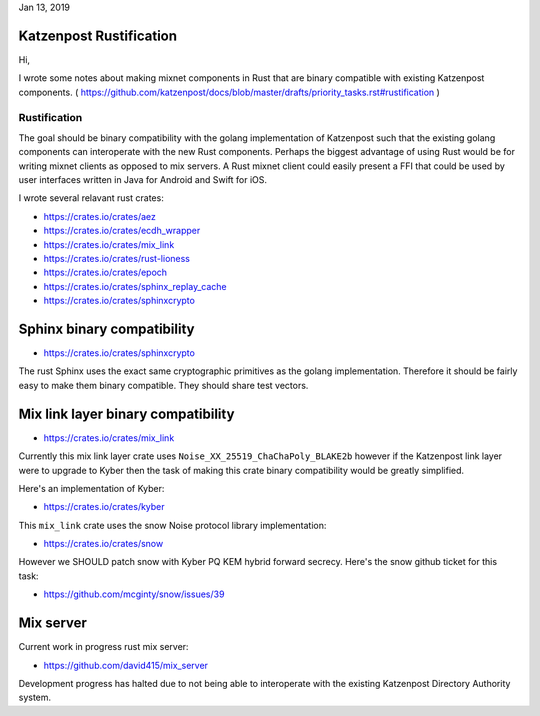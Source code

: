 .. post:: Jan 13, 2019
   :tags: katzenpost, blog
   :title: Katzenpost Rustification
   :author: David Stainton
   :nocomments:

Jan 13, 2019

Katzenpost Rustification
------------------------

Hi,

I wrote some notes about making mixnet components in Rust that are binary
compatible with existing Katzenpost components.
( https://github.com/katzenpost/docs/blob/master/drafts/priority_tasks.rst#rustification )

Rustification
=============

The goal should be binary compatibility with the golang implementation
of Katzenpost such that the existing golang components can
interoperate with the new Rust components. Perhaps the biggest advantage
of using Rust would be for writing mixnet clients as opposed to mix servers.
A Rust mixnet client could easily present a FFI that could be used by
user interfaces written in Java for Android and Swift for iOS.

I wrote several relavant rust crates:

* https://crates.io/crates/aez
* https://crates.io/crates/ecdh_wrapper
* https://crates.io/crates/mix_link
* https://crates.io/crates/rust-lioness
* https://crates.io/crates/epoch
* https://crates.io/crates/sphinx_replay_cache
* https://crates.io/crates/sphinxcrypto


Sphinx binary compatibility
---------------------------

* https://crates.io/crates/sphinxcrypto

The rust Sphinx uses the exact same cryptographic primitives
as the golang implementation. Therefore it should be fairly
easy to make them binary compatible. They should share test vectors.


Mix link layer binary compatibility
-----------------------------------

* https://crates.io/crates/mix_link

Currently this mix link layer crate uses ``Noise_XX_25519_ChaChaPoly_BLAKE2b``
however if the Katzenpost link layer were to upgrade to
Kyber then the task of making this crate binary compatibility
would be greatly simplified.

Here's an implementation of Kyber:

* https://crates.io/crates/kyber

This ``mix_link`` crate uses the snow Noise protocol library implementation:

* https://crates.io/crates/snow

However we SHOULD patch snow with Kyber PQ KEM hybrid forward secrecy.
Here's the snow github ticket for this task:

* https://github.com/mcginty/snow/issues/39


Mix server
----------

Current work in progress rust mix server:

* https://github.com/david415/mix_server

Development progress has halted due to not being able to interoperate
with the existing Katzenpost Directory Authority system.
